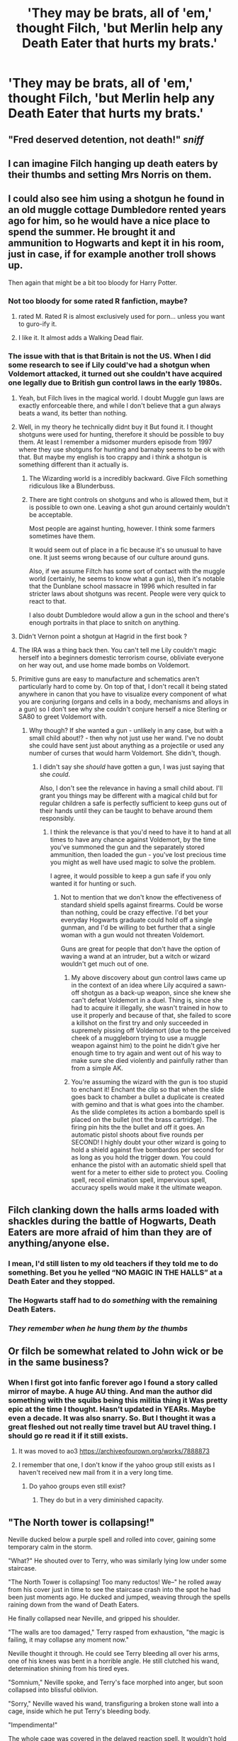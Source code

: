 #+TITLE: 'They may be brats, all of 'em,' thought Filch, 'but Merlin help any Death Eater that hurts my brats.'

* 'They may be brats, all of 'em,' thought Filch, 'but Merlin help any Death Eater that hurts my brats.'
:PROPERTIES:
:Author: Vercalos
:Score: 227
:DateUnix: 1598038500.0
:DateShort: 2020-Aug-22
:FlairText: Prompt
:END:

** "Fred deserved detention, not death!" /sniff/
:PROPERTIES:
:Author: copenhagen_bram
:Score: 143
:DateUnix: 1598040151.0
:DateShort: 2020-Aug-22
:END:


** I can imagine Filch hanging up death eaters by their thumbs and setting Mrs Norris on them.
:PROPERTIES:
:Author: MrMagmaplayz
:Score: 108
:DateUnix: 1598039066.0
:DateShort: 2020-Aug-22
:END:


** I could also see him using a shotgun he found in an old muggle cottage Dumbledore rented years ago for him, so he would have a nice place to spend the summer. He brought it and ammunition to Hogwarts and kept it in his room, just in case, if for example another troll shows up.

Then again that might be a bit too bloody for Harry Potter.
:PROPERTIES:
:Author: alicecooperunicorn
:Score: 98
:DateUnix: 1598041283.0
:DateShort: 2020-Aug-22
:END:

*** Not too bloody for some rated R fanfiction, maybe?
:PROPERTIES:
:Author: copenhagen_bram
:Score: 33
:DateUnix: 1598043831.0
:DateShort: 2020-Aug-22
:END:

**** rated M. Rated R is almost exclusively used for porn... unless you want to guro-ify it.
:PROPERTIES:
:Author: Ignisami
:Score: 21
:DateUnix: 1598044516.0
:DateShort: 2020-Aug-22
:END:


**** I like it. It almost adds a Walking Dead flair.
:PROPERTIES:
:Author: jayclaw97
:Score: 8
:DateUnix: 1598065045.0
:DateShort: 2020-Aug-22
:END:


*** The issue with that is that Britain is not the US. When I did some research to see if Lily could've had a shotgun when Voldemort attacked, it turned out she couldn't have acquired one legally due to British gun control laws in the early 1980s.
:PROPERTIES:
:Author: FraktalAMT
:Score: 27
:DateUnix: 1598057341.0
:DateShort: 2020-Aug-22
:END:

**** Yeah, but Filch lives in the magical world. I doubt Muggle gun laws are exactly enforceable there, and while I don't believe that a gun always beats a wand, its better than nothing.
:PROPERTIES:
:Author: AntonBrakhage
:Score: 17
:DateUnix: 1598067787.0
:DateShort: 2020-Aug-22
:END:


**** Well, in my theory he technically didnt buy it But found it. I thought shotguns were used for hunting, therefore it should be possible to buy them. At least I remember a midsomer murders episode from 1997 where they use shotguns for hunting and barnaby seems to be ok with that. But maybe my english is too crappy and i think a shotgun is something different than it actually is.
:PROPERTIES:
:Author: alicecooperunicorn
:Score: 7
:DateUnix: 1598076185.0
:DateShort: 2020-Aug-22
:END:

***** The Wizarding world is a incredibly backward. Give Filch something ridiculous like a Blunderbuss.
:PROPERTIES:
:Author: JoeHatesFanFiction
:Score: 3
:DateUnix: 1598120815.0
:DateShort: 2020-Aug-22
:END:


***** There are tight controls on shotguns and who is allowed them, but it is possible to own one. Leaving a shot gun around certainly wouldn't be acceptable.

Most people are against hunting, however. I think some farmers sometimes have them.

It would seem out of place in a fic because it's so unusual to have one. It just seems wrong because of our culture around guns.

Also, if we assume Filtch has some sort of contact with the muggle world (certainly, he seems to know what a gun is), then it's notable that the Dunblane school massacre in 1996 which resulted in far stricter laws about shotguns was recent. People were very quick to react to that.

I also doubt Dumbledore would allow a gun in the school and there's enough portraits in that place to snitch on anything.
:PROPERTIES:
:Author: Luna-shovegood
:Score: 1
:DateUnix: 1598134068.0
:DateShort: 2020-Aug-23
:END:


**** Didn't Vernon point a shotgun at Hagrid in the first book ?
:PROPERTIES:
:Author: ImperialOfficer95
:Score: 5
:DateUnix: 1598097728.0
:DateShort: 2020-Aug-22
:END:


**** The IRA was a thing back then. You can't tell me Lily couldn't magic herself into a beginners domestic terrorism course, obliviate everyone on her way out, and use home made bombs on Voldemort.
:PROPERTIES:
:Author: bleeb90
:Score: 3
:DateUnix: 1598117611.0
:DateShort: 2020-Aug-22
:END:


**** Primitive guns are easy to manufacture and schematics aren't particularly hard to come by. On top of that, I don't recall it being stated anywhere in canon that you have to visualize every component of what you are conjuring (organs and cells in a body, mechanisms and alloys in a gun) so I don't see why she couldn't conjure herself a nice Sterling or SA80 to greet Voldemort with.
:PROPERTIES:
:Author: VirulentVoid
:Score: 1
:DateUnix: 1598132536.0
:DateShort: 2020-Aug-23
:END:

***** Why though? If she wanted a gun - unlikely in any case, but with a small child about!? - then why not just use her wand. I've no doubt she could have sent just about anything as a projectile or used any number of curses that would harm Voldemort. She didn't, though.
:PROPERTIES:
:Author: Luna-shovegood
:Score: 1
:DateUnix: 1598134307.0
:DateShort: 2020-Aug-23
:END:

****** I didn't say she /should/ have gotten a gun, I was just saying that she /could/.

Also, I don't see the relevance in having a small child about. I'll grant you things may be different with a magical child but for regular children a safe is perfectly sufficient to keep guns out of their hands until they can be taught to behave around them responsibly.
:PROPERTIES:
:Author: VirulentVoid
:Score: 1
:DateUnix: 1598134507.0
:DateShort: 2020-Aug-23
:END:

******* I think the relevance is that you'd need to have it to hand at all times to have any chance against Voldemort, by the time you've summoned the gun and the separately stored ammunition, then loaded the gun - you've lost precious time you might as well have used magic to solve the problem.

I agree, it would possible to keep a gun safe if you only wanted it for hunting or such.
:PROPERTIES:
:Author: Luna-shovegood
:Score: 1
:DateUnix: 1598135063.0
:DateShort: 2020-Aug-23
:END:

******** Not to mention that we don't know the effectiveness of standard shield spells against firearms. Could be worse than nothing, could be crazy effective. I'd bet your everyday Hogwarts graduate could hold off a single gunman, and I'd be willing to bet further that a single woman with a gun would not threaten Voldemort.

Guns are great for people that don't have the option of waving a wand at an intruder, but a witch or wizard wouldn't get much out of one.
:PROPERTIES:
:Author: VirulentVoid
:Score: 1
:DateUnix: 1598135867.0
:DateShort: 2020-Aug-23
:END:

********* My above discovery about gun control laws came up in the context of an idea where Lily acquired a sawn-off shotgun as a back-up weapon, since she knew she can't defeat Voldemort in a duel. Thing is, since she had to acquire it illegally, she wasn't trained in how to use it properly and because of that, she failed to score a killshot on the first try and only succeeded in supremely pissing off Voldemort (due to the perceived cheek of a muggleborn trying to use a muggle weapon against him) to the point he didn't give her enough time to try again and went out of his way to make sure she died violently and painfully rather than from a simple AK.
:PROPERTIES:
:Author: FraktalAMT
:Score: 1
:DateUnix: 1598193537.0
:DateShort: 2020-Aug-23
:END:


********* You're assuming the wizard with the gun is too stupid to enchant it! Enchant the clip so that when the slide goes back to chamber a bullet a duplicate is created with gemino and that is what goes into the chamber. As the slide completes its action a bombardo spell is placed on the bullet (not the brass cartridge). The firing pin hits the the bullet and off it goes. An automatic pistol shoots about five rounds per SECOND! I highly doubt your other wizard is going to hold a shield against five bombardos per second for as long as you hold the trigger down. You could enhance the pistol with an automatic shield spell that went for a meter to either side to protect you. Cooling spell, recoil elimination spell, impervious spell, accuracy spells would make it the ultimate weapon.
:PROPERTIES:
:Author: tkepner
:Score: 1
:DateUnix: 1598479425.0
:DateShort: 2020-Aug-27
:END:


** Filch clanking down the halls arms loaded with shackles during the battle of Hogwarts, Death Eaters are more afraid of him than they are of anything/anyone else.
:PROPERTIES:
:Author: randay17
:Score: 49
:DateUnix: 1598040285.0
:DateShort: 2020-Aug-22
:END:

*** I mean, I'd still listen to my old teachers if they told me to do something. Bet you he yelled “NO MAGIC IN THE HALLS” at a Death Eater and they stopped.
:PROPERTIES:
:Author: KingOfTheUzbeks
:Score: 37
:DateUnix: 1598063589.0
:DateShort: 2020-Aug-22
:END:


*** The Hogwarts staff had to do /something/ with the remaining Death Eaters.
:PROPERTIES:
:Author: jayclaw97
:Score: 11
:DateUnix: 1598065101.0
:DateShort: 2020-Aug-22
:END:


*** /They remember when he hung them by the thumbs/
:PROPERTIES:
:Author: MoDthestralHostler
:Score: 5
:DateUnix: 1598090688.0
:DateShort: 2020-Aug-22
:END:


** Or filch be somewhat related to John wick or be in the same business?
:PROPERTIES:
:Author: darksageofthelig
:Score: 42
:DateUnix: 1598040211.0
:DateShort: 2020-Aug-22
:END:

*** When I first got into fanfic forever ago I found a story called mirror of maybe. A huge AU thing. And man the author did something with the squibs being this militia thing it Was pretty epic at the time I thought. Hasn't updated in YEARs. Maybe even a decade. It was also snarry. So. But I thought it was a great fleshed out not really time travel but AU travel thing. I should go re read it if it still exists.
:PROPERTIES:
:Author: j32571p7
:Score: 17
:DateUnix: 1598042027.0
:DateShort: 2020-Aug-22
:END:

**** It was moved to ao3 [[https://archiveofourown.org/works/7888873]]
:PROPERTIES:
:Author: MoDthestralHostler
:Score: 3
:DateUnix: 1598090846.0
:DateShort: 2020-Aug-22
:END:


**** I remember that one, I don't know if the yahoo group still exists as I haven't received new mail from it in a very long time.
:PROPERTIES:
:Author: Tricky-Emotion
:Score: 3
:DateUnix: 1598075470.0
:DateShort: 2020-Aug-22
:END:

***** Do yahoo groups even still exist?
:PROPERTIES:
:Author: j32571p7
:Score: 1
:DateUnix: 1598082833.0
:DateShort: 2020-Aug-22
:END:

****** They do but in a very diminished capacity.
:PROPERTIES:
:Author: Tricky-Emotion
:Score: 2
:DateUnix: 1598108227.0
:DateShort: 2020-Aug-22
:END:


** "The North tower is collapsing!"

Neville ducked below a purple spell and rolled into cover, gaining some temporary calm in the storm.

"What?" He shouted over to Terry, who was similarly lying low under some staircase.

"The North Tower is collapsing! Too many reductos! We--" he rolled away from his cover just in time to see the staircase crash into the spot he had been just moments ago. He ducked and jumped, weaving through the spells raining down from the wand of Death Eaters.

He finally collapsed near Neville, and gripped his shoulder.

"The walls are too damaged," Terry rasped from exhaustion, "the magic is failing, it may collapse any moment now."

Neville thought it through. He could see Terry bleeding all over his arms, one of his knees was bent in a horrible angle. He still clutched his wand, determination shining from his tired eyes.

"Somnium," Neville spoke, and Terry's face morphed into anger, but soon collapsed into blissful oblivion.

"Sorry," Neville waved his wand, transfiguring a broken stone wall into a cage, inside which he put Terry's bleeding body.

"Impendimenta!"

The whole cage was covered in the delayed reaction spell. It wouldn't hold for longer than a couple hours, but, well, neither could they.

Finally he looked at the smouldering, freezing, blackened corridor he had been hiding in. The Death Eaters had moved on.

Heaving a sigh of relief, he started running towards the tower.

McGonagall, the resident transfiguration expert, was off battling the inner circle. He had no idea where Flitwick was.

He had seen Sprout throwing plants through the greenhouse windows, and he had seen a death eater starting some sort of fire spell.

He gulped the bile rising in his throat. Now was not the time.

Suddenly he started skidding on the floor, smacking a wall hard. Before he could recover, he was covered in red ropes.

"Wait!" One of his attackers shouted, "he's a pureblood. Remember his orders."

The other death eater grunted.

Neville's head finally stopped ringing, and he focused on his attackers. "Let me go!"

"As if," one of them said, "you've already caused a lot of problems for us."

"It'd be besht if cha listen ta him."

All three of them turned in the direction of the sound, only to see nothing. The Peruvian Darkness powder quickly covered them up.

Neville looked around wildly. He heard some muted explosions nearby. He strained his ears, but the ringing had returned and he couldn't hear anything.

Suddenly, an arm grabbed him and held him up. A knife cut through the ropes.

"Wave your wand up and down, and say Lumina," the same voice instructed him.

The sheer absurdity of hearing Filch instruct him in spell casting did not registered in his mind till he had already cast the spell.

The smoke cleared rapidly.

Red painted the walls. And red coated Filch's cloak.

"Gerrup. This ain't no time to sleep." He spoke with conviction.

"B-but... how..."

"The crackers from the blasted twins explode just the same inside them bodies," he grinned nastily. "Now off yer go."

His cat stood beside Filch, staring at Neville, unblinking.

Finally his brain rebooted, "Thanks," he said, rapidly getting up, "I'll be... err... going then."

"Yer do tha'." Filch nodded. "Keep them to'ers frem fallin', and I'll keep ya frem dyin'."
:PROPERTIES:
:Author: Taarabdh
:Score: 24
:DateUnix: 1598082836.0
:DateShort: 2020-Aug-22
:END:

*** That's fantastic.
:PROPERTIES:
:Author: Vercalos
:Score: 4
:DateUnix: 1598083384.0
:DateShort: 2020-Aug-22
:END:

**** Thanks for the fantastic prompt!!
:PROPERTIES:
:Author: Taarabdh
:Score: 2
:DateUnix: 1598084283.0
:DateShort: 2020-Aug-22
:END:


*** I really wish I could just @Everyone like in discord and just notify everyone who responded to this post already about this response.
:PROPERTIES:
:Author: Vercalos
:Score: 2
:DateUnix: 1598083425.0
:DateShort: 2020-Aug-22
:END:

**** Ask the mods really nicely if you can become a mod, and then you can pin this to the top of the thread.

Or if someone gives it an award, that might make it go higher, or at least highlight it.
:PROPERTIES:
:Author: copenhagen_bram
:Score: 2
:DateUnix: 1598110718.0
:DateShort: 2020-Aug-22
:END:

***** Appreciate it, but meh. I don't care about upvotes. Just had the awesome prompt stuck in my head, and just had to type it out.

Thank you, though!
:PROPERTIES:
:Author: Taarabdh
:Score: 1
:DateUnix: 1598120720.0
:DateShort: 2020-Aug-22
:END:

****** Upvotes are nice, but I'd rather have 30 comments than 100 upvotes.
:PROPERTIES:
:Author: Vercalos
:Score: 1
:DateUnix: 1598159191.0
:DateShort: 2020-Aug-23
:END:


*** True beauty
:PROPERTIES:
:Author: MoDthestralHostler
:Score: 2
:DateUnix: 1598098850.0
:DateShort: 2020-Aug-22
:END:

**** Thanks mate!
:PROPERTIES:
:Author: Taarabdh
:Score: 1
:DateUnix: 1598120885.0
:DateShort: 2020-Aug-22
:END:


** Squib With a Shotgun
:PROPERTIES:
:Author: BumpsMcLumps
:Score: 23
:DateUnix: 1598043034.0
:DateShort: 2020-Aug-22
:END:

*** Voldemort gets turned into swiss cheese after killing Harry.
:PROPERTIES:
:Author: copenhagen_bram
:Score: 5
:DateUnix: 1598043905.0
:DateShort: 2020-Aug-22
:END:


** I remember in linkffn(Through the veil) Fich becomes Batman and is a big help in defending Hogwarts
:PROPERTIES:
:Author: nousernameslef
:Score: 20
:DateUnix: 1598040413.0
:DateShort: 2020-Aug-22
:END:

*** [[https://www.fanfiction.net/s/13206329/1/][*/Through the Veil/*]] by [[https://www.fanfiction.net/u/12022188/darienqmk][/darienqmk/]]

#+begin_quote
  Two alcoholic men decide to jump through the Veil. This takes them back to August 1st, 1993. They don't have much to lose, anyway - the only thing left to do is to go around and piss everyone off, true Marauder fashion. So they do exactly that.
#+end_quote

^{/Site/:} ^{fanfiction.net} ^{*|*} ^{/Category/:} ^{Harry} ^{Potter} ^{*|*} ^{/Rated/:} ^{Fiction} ^{T} ^{*|*} ^{/Chapters/:} ^{20} ^{*|*} ^{/Words/:} ^{115,525} ^{*|*} ^{/Reviews/:} ^{219} ^{*|*} ^{/Favs/:} ^{846} ^{*|*} ^{/Follows/:} ^{690} ^{*|*} ^{/Updated/:} ^{6/13/2019} ^{*|*} ^{/Published/:} ^{2/13/2019} ^{*|*} ^{/Status/:} ^{Complete} ^{*|*} ^{/id/:} ^{13206329} ^{*|*} ^{/Language/:} ^{English} ^{*|*} ^{/Genre/:} ^{Adventure/Humor} ^{*|*} ^{/Characters/:} ^{Harry} ^{P.,} ^{Ron} ^{W.} ^{*|*} ^{/Download/:} ^{[[http://www.ff2ebook.com/old/ffn-bot/index.php?id=13206329&source=ff&filetype=epub][EPUB]]} ^{or} ^{[[http://www.ff2ebook.com/old/ffn-bot/index.php?id=13206329&source=ff&filetype=mobi][MOBI]]}

--------------

*FanfictionBot*^{2.0.0-beta} | [[https://github.com/FanfictionBot/reddit-ffn-bot/wiki/Usage][Usage]] | [[https://www.reddit.com/message/compose?to=tusing][Contact]]
:PROPERTIES:
:Author: FanfictionBot
:Score: 7
:DateUnix: 1598040440.0
:DateShort: 2020-Aug-22
:END:


*** Did the bot link the correct fanfic?
:PROPERTIES:
:Author: Vercalos
:Score: 4
:DateUnix: 1598046049.0
:DateShort: 2020-Aug-22
:END:

**** Eh read it and i am not sure if that is the correct one, still a god read though!
:PROPERTIES:
:Author: Just_A_New_Redditor_
:Score: 8
:DateUnix: 1598056689.0
:DateShort: 2020-Aug-22
:END:

***** I've read part of that fic, they do indeed give Filch a Batman costume and an automatic rubber bullet gun with an ammo belt that uses runes to conjure infinite rubber bullets.
:PROPERTIES:
:Author: copenhagen_bram
:Score: 1
:DateUnix: 1598104229.0
:DateShort: 2020-Aug-22
:END:


** Actually I always wondered... what's the general consensus? Did Filch suffer too at the hands of the Carrows? Did their sadism overpower their bigotry? I would say yes since he was still there, while Hagrid (despite having magical abilities) was not. His sadism definitely won Umbridge's cold heart.
:PROPERTIES:
:Author: I_love_DPs
:Score: 14
:DateUnix: 1598045190.0
:DateShort: 2020-Aug-22
:END:

*** Didn't Ginny have detention with Hagrid in the Deathly Hallows?
:PROPERTIES:
:Author: Vercalos
:Score: 9
:DateUnix: 1598045970.0
:DateShort: 2020-Aug-22
:END:

**** She did. But Hagrid gets chased away shortly after for hosting a "Support Harry Potter" party.
:PROPERTIES:
:Author: I_love_DPs
:Score: 9
:DateUnix: 1598046412.0
:DateShort: 2020-Aug-22
:END:

***** Which was several months later.

Ginny, Neville and Luna got detention for breaking into Snape's office to steal the sword of Gryffindor. Which happened before Gornuck the goblin went on the run, as he helped seal the replica sword in Lestrange's vault.

This happens in autumn and it is late, late winter bordering on spring by the time Hagrid is kicked out of Hogwarts for his Support Harry Potter Party.
:PROPERTIES:
:Author: CryptidGrimnoir
:Score: 5
:DateUnix: 1598050688.0
:DateShort: 2020-Aug-22
:END:


** Invites the death eaters to a party and kills them all
:PROPERTIES:
:Author: Nickdenslow
:Score: 10
:DateUnix: 1598067375.0
:DateShort: 2020-Aug-22
:END:

*** Even better, it plays out like a murder mystery. They're all mostly Slytherins, so they expect to be backstabbed. None of them suspect the grumpy old squib of being capable of killing a Wizard.
:PROPERTIES:
:Author: Vercalos
:Score: 12
:DateUnix: 1598068086.0
:DateShort: 2020-Aug-22
:END:

**** Omg

/Butler did it/
:PROPERTIES:
:Author: MoDthestralHostler
:Score: 2
:DateUnix: 1598099064.0
:DateShort: 2020-Aug-22
:END:


** Mrs. Norris is secretly a transfigured Nundu, a gift from Dumbledore. Filch always carries some mandrake restorative on him. Given that it can take 100 wizards to kill one the Death Eaters are fucked without Voldemort.

​

That or the sadder response of Filch suiciding into death eaters, believing his kwikspell courses and his newfound cause will allow him to win the fight.
:PROPERTIES:
:Author: Impossible-Poetry
:Score: 9
:DateUnix: 1598062401.0
:DateShort: 2020-Aug-22
:END:


** Reminds me of a story where Filch gets gives magic. Don't know if it's anywhere in English though since the original isn't. What happens is basically James selling of Harry after turning 15 because he has two inheritances.
:PROPERTIES:
:Author: KaseyT1203
:Score: 2
:DateUnix: 1598048549.0
:DateShort: 2020-Aug-22
:END:


** YES

I've been wanting to write something for Argus. I hate the way he's treated in canon. Him and Mrs Figg
:PROPERTIES:
:Author: karigan_g
:Score: 2
:DateUnix: 1598094178.0
:DateShort: 2020-Aug-22
:END:


** Was there any mention of what Filch was like during Deathly Hallows? I don't remember anymore. I do remember him and Umbridge getting along, though in Book 5.
:PROPERTIES:
:Author: Termsndconditions
:Score: 1
:DateUnix: 1598084310.0
:DateShort: 2020-Aug-22
:END:

*** He only appears in the chapter /The Battle of Hogwarts/

#+begin_quote
    Harry did not stay to watch Slughorn splutter: He and Luna ran after Professor McGonagall, who had taken up a position in the middle of the corridor and raised her wand.\\
    “Piertotum --- oh, for heaven's sake, Filch, not now ---”\\
    The aged caretaker had just come hobbling into view, shouting, “Students out of bed! Students in the corridors!”\\
    “They're supposed to be, you blithering idiot!” shouted McGonagall. “Now go and do something constructive! Find Peeves!”\\
    “P-Peeves?” stammered Filch as though he had never heard the name before.\\
    “Yes, Peeves, you fool, Peeves! Haven't you been complaining about him for a quarter of a century? Go and fetch him, at once!”\\
    Filch evidently thought Professor McGonagall had taken leave of her senses, but hobbled away, hunch-shouldered, muttering under his breath.
#+end_quote
:PROPERTIES:
:Author: Vercalos
:Score: 4
:DateUnix: 1598086041.0
:DateShort: 2020-Aug-22
:END:
